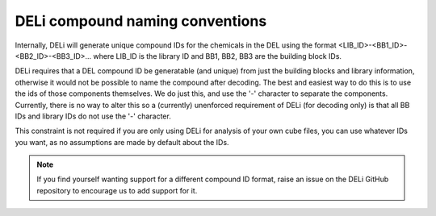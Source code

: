 ================================
DELi compound naming conventions
================================

Internally, DELi will generate unique compound IDs for the chemicals
in the DEL using the format <LIB_ID>-<BB1_ID>-<BB2_ID>-<BB3_ID>...
where LIB_ID is the library ID and BB1, BB2, BB3 are the building block IDs.

DELi requires that a DEL compound ID be generatable (and unique) from just the building blocks and library information,
otherwise it would not be possible to name the compound after decoding.
The best and easiest way to do this is to use the ids of those components themselves. We do just this, and use the '-'
character to separate the components. Currently, there is no way to alter this so a (currently) unenforced requirement
of DELi (for decoding only) is that all BB IDs and library IDs do not use the '-' character.

This constraint is not required if you are only using DELi for analysis of your own cube files,
you can use whatever IDs you want, as no assumptions are made by default about the IDs.

.. note::
    If you find yourself wanting support for a different compound ID format,
    raise an issue on the DELi GitHub repository to encourage us to add support for it.
